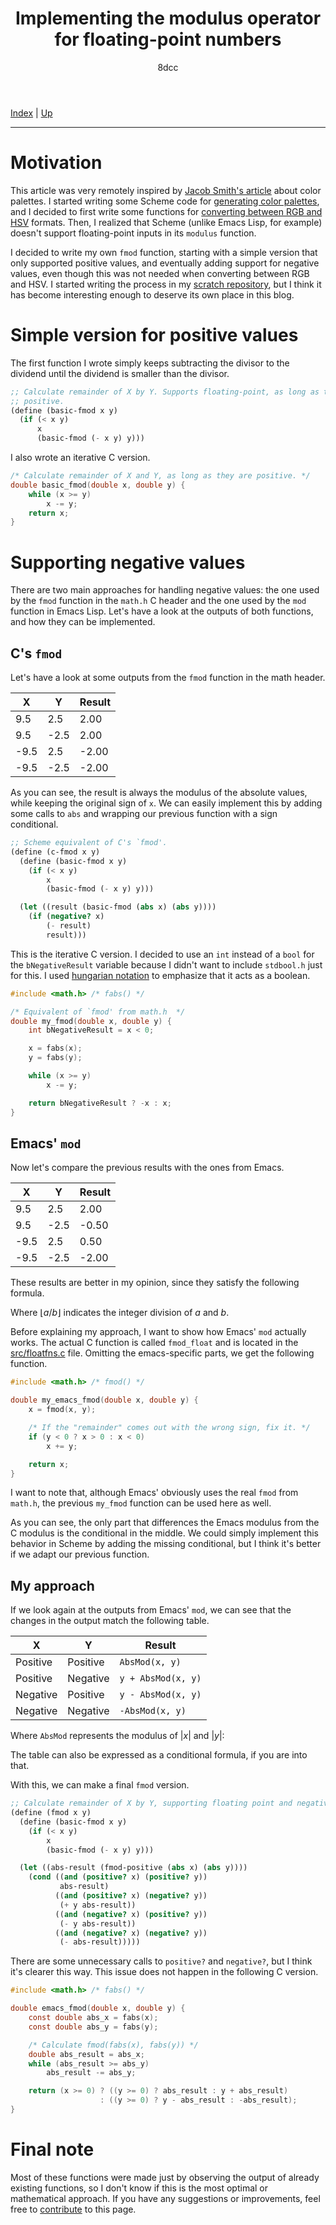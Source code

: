 #+TITLE: Implementing the modulus operator for floating-point numbers
#+AUTHOR: 8dcc
#+OPTIONS: toc:nil
#+STARTUP: nofold
#+HTML_HEAD: <link rel="icon" type="image/x-icon" href="../img/favicon.png">
#+HTML_HEAD: <link rel="stylesheet" type="text/css" href="../css/main.css">

[[file:../index.org][Index]] | [[file:index.org][Up]]

-----

#+TOC: headlines 2

* Motivation
:PROPERTIES:
:CUSTOM_ID: motivation
:END:

This article was very remotely inspired by [[https://jacobwsmith.xyz/stories/color_schemes.html][Jacob Smith's article]] about color
palettes. I started writing some Scheme code for [[https://github.com/8dcc/scratch/tree/main/Lisp/misc/color-palettes][generating color palettes]], and
I decided to first write some functions for [[https://github.com/8dcc/scratch/tree/main/Lisp/misc/color-conversion][converting between RGB and HSV]]
formats. Then, I realized that Scheme (unlike Emacs Lisp, for example) doesn't
support floating-point inputs in its =modulus= function.

I decided to write my own =fmod= function, starting with a simple version that
only supported positive values, and eventually adding support for negative
values, even though this was not needed when converting between RGB and HSV. I
started writing the process in my [[https://github.com/8dcc/scratch/tree/main/Lisp/misc/fmod][scratch repository]], but I think it has become
interesting enough to deserve its own place in this blog.

* Simple version for positive values
:PROPERTIES:
:CUSTOM_ID: simple-version-for-positive-values
:END:

The first function I wrote simply keeps subtracting the divisor to the dividend
until the dividend is smaller than the divisor.

#+begin_src scheme
;; Calculate remainder of X by Y. Supports floating-point, as long as they are
;; positive.
(define (basic-fmod x y)
  (if (< x y)
      x
      (basic-fmod (- x y) y)))
#+end_src

I also wrote an iterative C version.

#+begin_src C
/* Calculate remainder of X and Y, as long as they are positive. */
double basic_fmod(double x, double y) {
    while (x >= y)
        x -= y;
    return x;
}
#+end_src

* Supporting negative values
:PROPERTIES:
:CUSTOM_ID: supporting-negative-values
:END:

There are two main approaches for handling negative values: the one used by the
=fmod= function in the =math.h= C header and the one used by the =mod= function in
Emacs Lisp. Let's have a look at the outputs of both functions, and how they can
be implemented.

** C's =fmod=
:PROPERTIES:
:CUSTOM_ID: cs-fmod
:END:

Let's have a look at some outputs from the =fmod= function in the math header.

|    X |    Y | Result |
|------+------+--------|
|  9.5 |  2.5 |   2.00 |
|  9.5 | -2.5 |   2.00 |
| -9.5 |  2.5 |  -2.00 |
| -9.5 | -2.5 |  -2.00 |

As you can see, the result is always the modulus of the absolute values, while
keeping the original sign of =x=. We can easily implement this by adding some
calls to =abs= and wrapping our previous function with a sign conditional.

#+begin_src scheme
;; Scheme equivalent of C's `fmod'.
(define (c-fmod x y)
  (define (basic-fmod x y)
    (if (< x y)
        x
        (basic-fmod (- x y) y)))

  (let ((result (basic-fmod (abs x) (abs y))))
    (if (negative? x)
        (- result)
        result)))
#+end_src

This is the iterative C version. I decided to use an =int= instead of a =bool= for
the =bNegativeResult= variable because I didn't want to include =stdbool.h= just for
this. I used [[https://en.wikipedia.org/wiki/Hungarian_notation][hungarian notation]] to emphasize that it acts as a boolean.

#+begin_src C :results output
#include <math.h> /* fabs() */

/* Equivalent of `fmod' from math.h  */
double my_fmod(double x, double y) {
    int bNegativeResult = x < 0;

    x = fabs(x);
    y = fabs(y);

    while (x >= y)
        x -= y;

    return bNegativeResult ? -x : x;
}
#+end_src

** Emacs' =mod=
:PROPERTIES:
:CUSTOM_ID: emacs-mod
:END:

Now let's compare the previous results with the ones from Emacs.

|    X |    Y | Result |
|------+------+--------|
|  9.5 |  2.5 |   2.00 |
|  9.5 | -2.5 |  -0.50 |
| -9.5 |  2.5 |   0.50 |
| -9.5 | -2.5 |  -2.00 |

These results are better in my opinion, since they satisfy the following
formula.

\begin{equation*}
  \lfloor a / b \rfloor \times b + a \bmod b = a
\end{equation*}

Where $\lfloor a / b \rfloor$ indicates the integer division of $a$ and $b$.

Before explaining my approach, I want to show how Emacs' =mod= actually works. The
actual C function is called =fmod_float= and is located in the [[https://github.com/emacs-mirror/emacs/blob/2119cd52cdb58221a850360bf65c91cf3bf4b47e/src/floatfns.c#L569-L582][src/floatfns.c]]
file. Omitting the emacs-specific parts, we get the following function.

#+begin_src C
#include <math.h> /* fmod() */

double my_emacs_fmod(double x, double y) {
    x = fmod(x, y);

    /* If the "remainder" comes out with the wrong sign, fix it. */
    if (y < 0 ? x > 0 : x < 0)
        x += y;

    return x;
}
#+end_src

I want to note that, although Emacs' obviously uses the real =fmod= from =math.h=,
the previous =my_fmod= function can be used here as well.

As you can see, the only part that differences the Emacs modulus from the C
modulus is the conditional in the middle. We could simply implement this
behavior in Scheme by adding the missing conditional, but I think it's better if
we adapt our previous function.

** My approach
:PROPERTIES:
:CUSTOM_ID: my-approach
:END:

If we look again at the outputs from Emacs' =mod=, we can see that the changes in
the output match the following table.

| X        | Y        | Result           |
|----------+----------+------------------|
| Positive | Positive | ~AbsMod(x, y)~     |
| Positive | Negative | ~y + AbsMod(x, y)~ |
| Negative | Positive | ~y - AbsMod(x, y)~ |
| Negative | Negative | ~-AbsMod(x, y)~    |

Where =AbsMod= represents the modulus of $|x|$ and $|y|$:

\begin{equation*}
  \text{AbsMod}(x, y) = |x| \bmod |y|
\end{equation*}

The table can also be expressed as a conditional formula, if you are into that.

\begin{equation*}
  x \bmod b =
  \begin{cases}
    \text{AbsMod}(x, y),     & x \geq 0 \land y \geq 0 \\
    y + \text{AbsMod}(x, y), & x \geq 0 \land y < 0 \\
    y - \text{AbsMod}(x, y), & x < 0 \land y \geq 0 \\
    -\text{AbsMod}(x, y),    & x < 0 \land y < 0
  \end{cases}
\end{equation*}

With this, we can make a final =fmod= version.

#+begin_src scheme
;; Calculate remainder of X by Y, supporting floating point and negative values.
(define (fmod x y)
  (define (basic-fmod x y)
    (if (< x y)
        x
        (basic-fmod (- x y) y)))

  (let ((abs-result (fmod-positive (abs x) (abs y))))
    (cond ((and (positive? x) (positive? y))
           abs-result)
          ((and (positive? x) (negative? y))
           (+ y abs-result))
          ((and (negative? x) (positive? y))
           (- y abs-result))
          ((and (negative? x) (negative? y))
           (- abs-result)))))
#+end_src

There are some unnecessary calls to =positive?= and =negative?=, but I think it's
clearer this way. This issue does not happen in the following C version.

#+begin_src C
#include <math.h> /* fabs() */

double emacs_fmod(double x, double y) {
    const double abs_x = fabs(x);
    const double abs_y = fabs(y);

    /* Calculate fmod(fabs(x), fabs(y)) */
    double abs_result = abs_x;
    while (abs_result >= abs_y)
        abs_result -= abs_y;

    return (x >= 0) ? ((y >= 0) ? abs_result : y + abs_result)
                    : ((y >= 0) ? y - abs_result : -abs_result);
}
#+end_src

* Final note
:PROPERTIES:
:CUSTOM_ID: final-note
:END:

Most of these functions were made just by observing the output of already
existing functions, so I don't know if this is the most optimal or mathematical
approach. If you have any suggestions or improvements, feel free to [[https://github.com/8dcc/8dcc.github.io][contribute]]
to this page.
